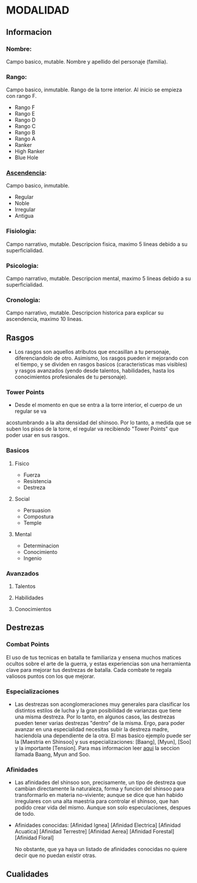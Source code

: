* MODALIDAD 

** Informacion 
*** Nombre: 
Campo basico, mutable.
    Nombre y apellido del personaje (familia).
*** Rango: 
Campo basico, inmutable.
    Rango de la torre interior. Al inicio se empieza con rango F.
    - Rango F
    - Rango E
    - Rango D
    - Rango C
    - Rango B
    - Rango A
    - Ranker
    - High Ranker
    - Blue Hole
*** [[./modalidad/ascendencia.org][Ascendencia]]: 
Campo basico, inmutable.
    - Regular
    - Noble
    - Irregular
    - Antigua
*** Fisiologia: 
Campo narrativo, mutable.
    Descripcion fisica, maximo 5 lineas debido a su superficialidad.
*** Psicologia: 
Campo narrativo, mutable.
    Descripcion mental, maximo 5 lineas debido a su superficialidad.
*** Cronologia: 
Campo narrativo, mutable.
    Descripcion historica para explicar su ascendencia, maximo 10 lineas.
** Rasgos 
   - Los rasgos son aquellos atributos que encasillan a tu personaje, diferenciandolo de otro. 
     Asimismo, los rasgos pueden ir mejorando con el tiempo, y se dividen en rasgos basicos
     (caracteristicas mas visibles) y rasgos avanzados (yendo desde talentos, habilidades,
     hasta los conocimientos profesionales de tu personaje).
*** Tower Points 
     - Desde el momento en que se entra a la torre interior, el cuerpo de un regular se va 
     acostumbrando a la alta densidad del shinsoo. Por lo tanto, a medida que se suben los 
     pisos de la torre, el regular va recibiendo "Tower Points" que poder usar en sus rasgos.
*** Basicos 
**** Fisico 
     - Fuerza
     - Resistencia
     - Destreza
**** Social 
     - Persuasion
     - Compostura
     - Temple
**** Mental 
     - Determinacion
     - Conocimiento
     - Ingenio
*** Avanzados 
**** Talentos
**** Habilidades
**** Conocimientos
** Destrezas 
*** Combat Points 
    El uso de tus tecnicas en batalla te familiariza y ensena muchos matices ocultos sobre
    el arte de la guerra, y estas experiencias son una herramienta clave para mejorar tus
    destrezas de batalla. Cada combate te regala valiosos puntos con los que mejorar.
*** Especializaciones
    - Las destrezas son aconglomeraciones muy generales para clasificar los distintos estilos
      de lucha y la gran posibilidad de varianzas que tiene una misma destreza. Por lo tanto, 
      en algunos casos, las destrezas pueden tener varias destrezas "dentro" de la misma. 
      Ergo, para poder avanzar en una especialidad necesitas subir la destreza madre, haciendola
      una dependiente de la otra. El mas basico ejemplo puede ser la [Maestria en Shinsoo] y sus
      especializaciones: [Baang], [Myun], [Soo] y la importante [Tension].
      Para mas informacion leer [[https://towerofgod.fandom.com/wiki/Shinsoo][aqui]] la seccion llamada Baang, Myun and Soo.
*** Afinidades
    - Las afinidades del shinsoo son, precisamente, un tipo de destreza que cambian directamente
      la naturaleza, forma y funcion del shinsoo para transformarlo en materia no-viviente; aunque
      se dice que han habido irregulares con una alta maestria para controlar el shinsoo, que han
      podido crear vida del mismo. Aunque son solo especulaciones, despues de todo.

    - Afinidades conocidas:
      [Afinidad Ignea]
      [Afinidad Electrica]
      [Afinidad Acuatica]
      [Afinidad Terrestre]
      [Afinidad Aerea]
      [Afinidad Forestal]
      [Afinidad Floral]

      No obstante, que ya haya un listado de afinidades conocidas
      no quiere decir que no puedan existir otras.
** Cualidades
